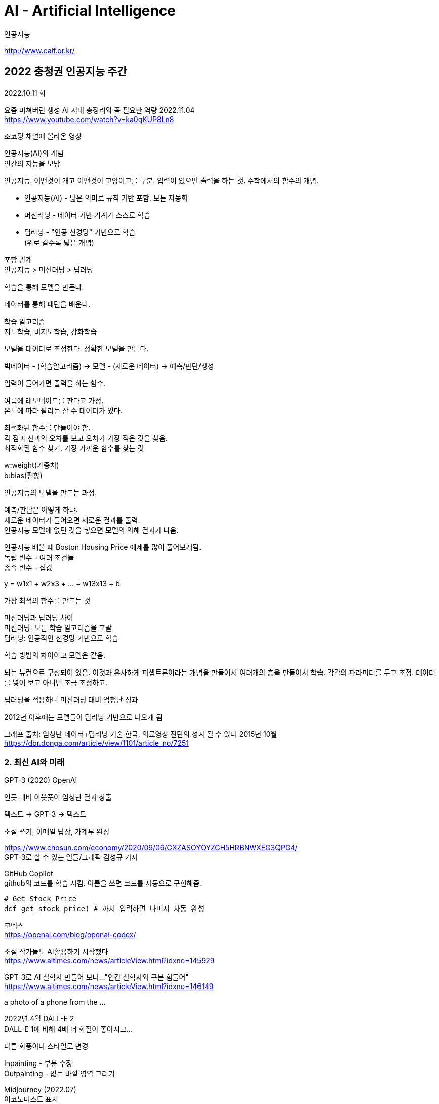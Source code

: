 :hardbreaks:

= AI - Artificial Intelligence

인공지능

http://www.caif.or.kr/

== 2022 충청권 인공지능 주간

2022.10.11 화

요즘 미쳐버린 생성 AI 시대 총정리와 꼭 필요한 역량 2022.11.04
https://www.youtube.com/watch?v=ka0qKUP8Ln8

조코딩 채널에 올라온 영상

인공지능(AI)의 개념
인간의 지능을 모방

인공지능. 어떤것이 개고 어떤것이 고양이고를 구분. 입력이 있으면 출력을 하는 것. 수학에서의 함수의 개념.

* 인공지능(AI) - 넓은 의미로 규칙 기반 포함. 모든 자동화
* 머신러닝 - 데이터 기반 기계가 스스로 학습
* 딥러닝 - "인공 신경망" 기반으로 학습
(위로 갈수록 넓은 개념)

포함 관계
인공지능 > 머신러닝 > 딥러닝

학습을 통해 모델을 만든다.

데이터를 통해 패턴을 배운다.

학습 알고리즘
지도학습, 비지도학습, 강화학습

모델을 데이터로 조정한다. 정확한 모델을 만든다.

빅데이터 - (학습알고리즘) -> 모델 - (새로운 데이터) -> 예측/판단/생성

입력이 들어가면 출력을 하는 함수.

여름에 레모네이드를 판다고 가정.
온도에 따라 팔리는 잔 수 데이터가 있다.

최적화된 함수를 만들어야 함.
각 점과 선과의 오차를 보고 오차가 가장 적은 것을 찾음.
최적화된 함수 찾기. 가장 가까운 함수를 찾는 것

w:weight(가중치)
b:bias(편향)

인공지능의 모델을 만드는 과정.


예측/판단은 어떻게 하냐.
새로운 데이터가 들어오면 새로운 결과를 출력.
인공지능 모델에 없던 것을 넣으면 모델의 의해 결과가 나옴.


인공지능 배울 때 Boston Housing Price 예제를 많이 풀어보게됨.
독립 변수 - 여러 조건들
종속 변수 - 집값

y = w1x1 + w2x3 + ... + w13x13 + b

가장 최적의 함수를 만드는 것

머신러닝과 딥러닝 차이
머신러닝: 모든 학습 알고리즘을 포괄
딥러닝: 인공적인 신경망 기반으로 학습

학습 방법의 차이이고 모델은 같음.

뇌는 뉴런으로 구성되어 있음. 이것과 유사하게 퍼셉트론이라는 개념을 만들어서 여러개의 층을 만들어서 학습. 각각의 파라미터를 두고 조정. 데이터를 넣어 보고 아니면 조금 조정하고.

딥러닝을 적용하니 머신러닝 대비 엄청난 성과

2012년 이후에는 모델들이 딥러닝 기반으로 나오게 됨

그래프 출처: 엄청난 데이터+딥러닝 기술 한국, 의료영상 진단의 성지 될 수 있다 2015년 10월
https://dbr.donga.com/article/view/1101/article_no/7251

=== 2. 최신 AI와 미래

GPT-3 (2020) OpenAI

인풋 대비 아웃풋이 엄청난 결과 창출

텍스트 -> GPT-3 -> 텍스트

소설 쓰기, 이메일 답장, 가계부 완성

https://www.chosun.com/economy/2020/09/06/GXZASOYOYZGH5HRBNWXEG3QPG4/
GPT-3로 할 수 있는 일들/그래픽 김성규 기자

GitHub Copilot
github의 코드를 학습 시킴. 이름을 쓰면 코드를 자동으로 구현해줌.

[source,python]
----
# Get Stock Price
def get_stock_price( # 까지 입력하면 나머지 자동 완성
----

코덱스
https://openai.com/blog/openai-codex/

소설 작가들도 AI활용하기 시작했다
https://www.aitimes.com/news/articleView.html?idxno=145929

GPT-3로 AI 철학자 만들어 보니..."인간 철학자와 구분 힘들어"
https://www.aitimes.com/news/articleView.html?idxno=146149

a photo of a phone from the ...

2022년 4월 DALL-E 2
DALL-E 1에 비해 4배 더 화질이 좋아지고...

다른 화풍이나 스타일로 변경

Inpainting - 부분 수정
Outpainting - 없는 바깥 영역 그리기

Midjourney (2022.07)
이코노미스트 표지

미술대회에 출품했더니 우승

7월 까지 나왔던 것의 문제점은 기업이 모델을 숨겨놓고 입력과 출력만 되도록

2022년 8월 Stable Diffusion 이 나왔는데 허깅페이스라고 모델을 올려놓는 사이트에 모델을 올려둠. 오픈 소스로 배포. 대중화가 일어남.

image to image

Find Tuning
기존 모델을 새로운 데이터로 목적에 맞게 미세조절

Waifu Diffusion 애니메이션에 특화되어 나온 모델

https://blog.novelai.net

3D 디즈니 모델

이케아 가구 모델

구글이 텍스트에서 비디오를 만드는 모델 등장
https://imagen.research.google/video/

페이스북도 있음

텍스트에서 3D 모델을 뽑아주는 모델

텍스트, 이미지를 넣으면 소설, 코딩, 이미지, 영상, 소리, 웹툰, ... 이 나오는 세상

서울웹툰아카데미(SWA)에서 알려드리는 웹툰 작가 되는 방법
https://toonspoon.onstove.com/kr/view/4296897

게임, 음악, 안무, 패션, ... 설계...

생각을 텍스트로

앞으로의 교육에 있어 중요한 부분

큰틀의 설계 (기획의 영역), 디테일 수정

Learn by doing

---

🎬Stable Diffusion 완벽 가이드 영상
https://youtu.be/emObTucGMOA

🎬Dreambooth 파인튜닝 하는 방법
https://youtu.be/vL1t2UcE998

🎬인공지능 만들어보기
https://youtu.be/USQGTW34lO8

웹개발 5주 완성
jocoding.net

목차
00:00 미리보기
00:08 목차 소개
00:39 인공지능의 개념
01:13 인공지능, 머신러닝, 딥러닝 차이
02:05 인공지능 모델을 만드는 방법
02:42 인공지능의 개념 한장 정리
03:36 기계가 학습하는 방법
07:29 딥러닝이란?
08:48 최신 AI와 미래
08:55 최초의 초거대 AI 모델 GPT-3의 등장
10:15 코딩해주는 인공지능의 등장
11:17 한국어 초거대 AI
12:15 text2img
14:14 Stable Diffusion과 AI의 대중화
16:08 지금도 쏟아지는 파인튜닝된 모델
16:14 영상, 오디오, 3D모델 등 생성하는 인공지능 등장
16:57 현재와 미래의 작업 방법
18:10 생각을 텍스트로 바꿔주는 기술
18:42 앞으로 중요한 역량
20:10 Q&A



== History

=== 2021년 6월 AI가 반도체 설계
구글이 일부 공개한 소름돋는 사진, 인공지능이 스스로 진화해버린 역사적인 순간 2021.07.11
https://www.youtube.com/watch?v=_rs4CK5-ss0

2021년 6월 구글과 스탠포드 연구진. AI가 6시간만에 반도체 설계



=== 2016년 3월 이세돌vs알파고 Google DeepMind Challenge Match
구글 딥마인드사의 바둑 인공지능 프로그램인 알파고와 한국의 프로 기사인 이세돌 九단과의 바둑 대국.

기간: 2016년 3월 9일 ~ 3월 15일

5회 대국이 있었고 4회만 이세돌이 이기고 나머지는 알파고가 이겼음


